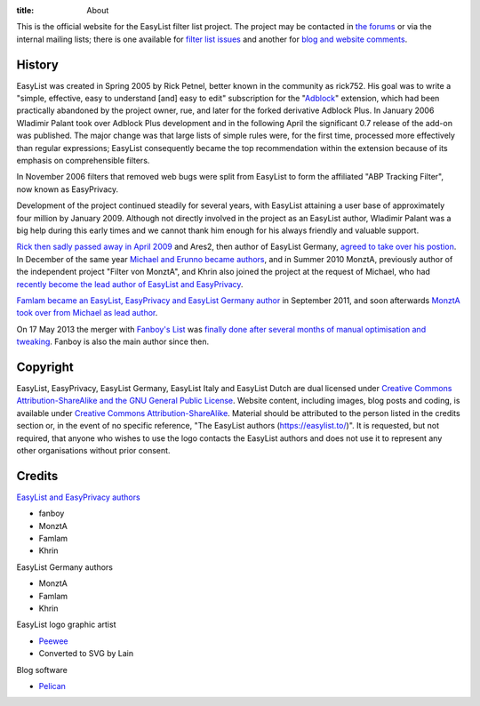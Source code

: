 :title: About

This is the official website for the EasyList filter list project. The project may be contacted in `the forums <https://forums.lanik.us/>`_ or via the internal mailing lists; there is one available for `filter list issues <mailto:easylist.subscription@gmail.com>`_ and another for `blog and website comments <mailto:easylist.blog@gmail.com>`_.

-------
History
-------
EasyList was created in Spring 2005 by Rick Petnel, better known in the community as rick752. His goal was to write a "simple, effective, easy to understand [and] easy to edit" subscription for the "`Adblock <http://adblock.mozdev.org/>`_" extension, which had been practically abandoned by the project owner, rue, and later for the forked derivative Adblock Plus. In January 2006 Wladimir Palant took over Adblock Plus development and in the following April the significant 0.7 release of the add-on was published. The major change was that large lists of simple rules were, for the first time, processed more effectively than regular expressions; EasyList consequently became the top recommendation within the extension because of its emphasis on comprehensible filters.

In November 2006 filters that removed web bugs were split from EasyList to form the affiliated "ABP Tracking Filter", now known as EasyPrivacy.

Development of the project continued steadily for several years, with EasyList attaining a user base of approximately four million by January 2009. Although not directly involved in the project as an EasyList author, Wladimir Palant was a big help during this early times and we cannot thank him enough for his always friendly and valuable support.

`Rick then sadly passed away in April 2009 <https://adblockplus.org/blog/sad-news>`_ and Ares2, then author of EasyList Germany, `agreed to take over his postion <https://adblockplus.org/blog/what-is-going-on-with-easylist>`_. In December of the same year `Michael and Erunno became authors <https://adblockplus.org/blog/more-collaboration-for-easylist>`_, and in Summer 2010 MonztA, previously author of the independent project "Filter von MonztA", and Khrin also joined the project at the request of Michael, who had `recently become the lead author of EasyList and EasyPrivacy <https://adblockplus.org/blog/brief-easylist-status-update>`_.

`Famlam became an EasyList, EasyPrivacy and EasyList Germany author </2011/09/09/new-easylist-author:-famlam.html>`_ in September 2011, and soon afterwards `MonztA took over from Michael as lead author </2011/09/10/two-years-seventeen-days-three-hours-and-five-minutes.html>`_.

On 17 May 2013 the merger with `Fanboy's List <https://fanboy.co.nz/>`_ was `finally done after several months of manual optimisation and tweaking </2013/05/17/easylist-merges-with-fanboy-s-list.html>`_. Fanboy is also the main author since then.

---------
Copyright
---------
EasyList, EasyPrivacy, EasyList Germany, EasyList Italy and EasyList Dutch are dual licensed under `Creative Commons Attribution-ShareAlike and the GNU General Public License </pages/licence.html>`_. Website content, including images, blog posts and coding, is available under `Creative Commons Attribution-ShareAlike <https://creativecommons.org/licenses/by-sa/3.0/>`_. Material should be attributed to the person listed in the credits section or, in the event of no specific reference, "The EasyList authors (https://easylist.to/)". It is requested, but not required, that anyone who wishes to use the logo contacts the EasyList authors and does not use it to represent any other organisations without prior consent.

-------
Credits
-------

`EasyList and EasyPrivacy authors <https://forums.lanik.us/memberlist.php?mode=group&g=58>`_

* fanboy
* MonztA
* Famlam
* Khrin

EasyList Germany authors

* MonztA
* Famlam
* Khrin

EasyList logo graphic artist

* `Peewee <http://peewee1002.co.uk/>`_
* Converted to SVG by Lain

Blog software

* `Pelican <http://getpelican.com/>`_